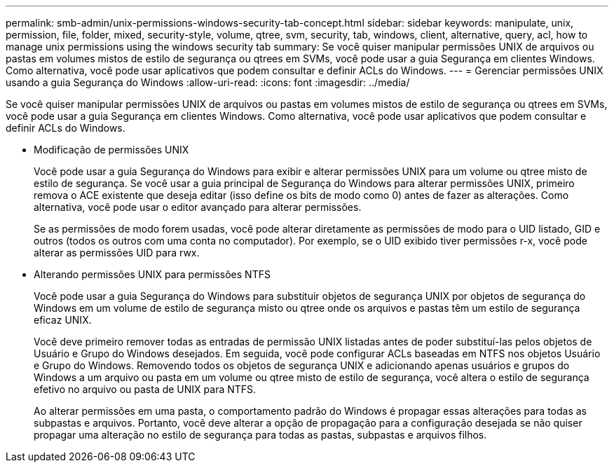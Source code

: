 ---
permalink: smb-admin/unix-permissions-windows-security-tab-concept.html 
sidebar: sidebar 
keywords: manipulate, unix, permission, file, folder, mixed, security-style, volume, qtree, svm, security, tab, windows, client, alternative, query, acl, how to manage unix permissions using the windows security tab 
summary: Se você quiser manipular permissões UNIX de arquivos ou pastas em volumes mistos de estilo de segurança ou qtrees em SVMs, você pode usar a guia Segurança em clientes Windows. Como alternativa, você pode usar aplicativos que podem consultar e definir ACLs do Windows. 
---
= Gerenciar permissões UNIX usando a guia Segurança do Windows
:allow-uri-read: 
:icons: font
:imagesdir: ../media/


[role="lead"]
Se você quiser manipular permissões UNIX de arquivos ou pastas em volumes mistos de estilo de segurança ou qtrees em SVMs, você pode usar a guia Segurança em clientes Windows. Como alternativa, você pode usar aplicativos que podem consultar e definir ACLs do Windows.

* Modificação de permissões UNIX
+
Você pode usar a guia Segurança do Windows para exibir e alterar permissões UNIX para um volume ou qtree misto de estilo de segurança. Se você usar a guia principal de Segurança do Windows para alterar permissões UNIX, primeiro remova o ACE existente que deseja editar (isso define os bits de modo como 0) antes de fazer as alterações. Como alternativa, você pode usar o editor avançado para alterar permissões.

+
Se as permissões de modo forem usadas, você pode alterar diretamente as permissões de modo para o UID listado, GID e outros (todos os outros com uma conta no computador). Por exemplo, se o UID exibido tiver permissões r-x, você pode alterar as permissões UID para rwx.

* Alterando permissões UNIX para permissões NTFS
+
Você pode usar a guia Segurança do Windows para substituir objetos de segurança UNIX por objetos de segurança do Windows em um volume de estilo de segurança misto ou qtree onde os arquivos e pastas têm um estilo de segurança eficaz UNIX.

+
Você deve primeiro remover todas as entradas de permissão UNIX listadas antes de poder substituí-las pelos objetos de Usuário e Grupo do Windows desejados. Em seguida, você pode configurar ACLs baseadas em NTFS nos objetos Usuário e Grupo do Windows. Removendo todos os objetos de segurança UNIX e adicionando apenas usuários e grupos do Windows a um arquivo ou pasta em um volume ou qtree misto de estilo de segurança, você altera o estilo de segurança efetivo no arquivo ou pasta de UNIX para NTFS.

+
Ao alterar permissões em uma pasta, o comportamento padrão do Windows é propagar essas alterações para todas as subpastas e arquivos. Portanto, você deve alterar a opção de propagação para a configuração desejada se não quiser propagar uma alteração no estilo de segurança para todas as pastas, subpastas e arquivos filhos.


